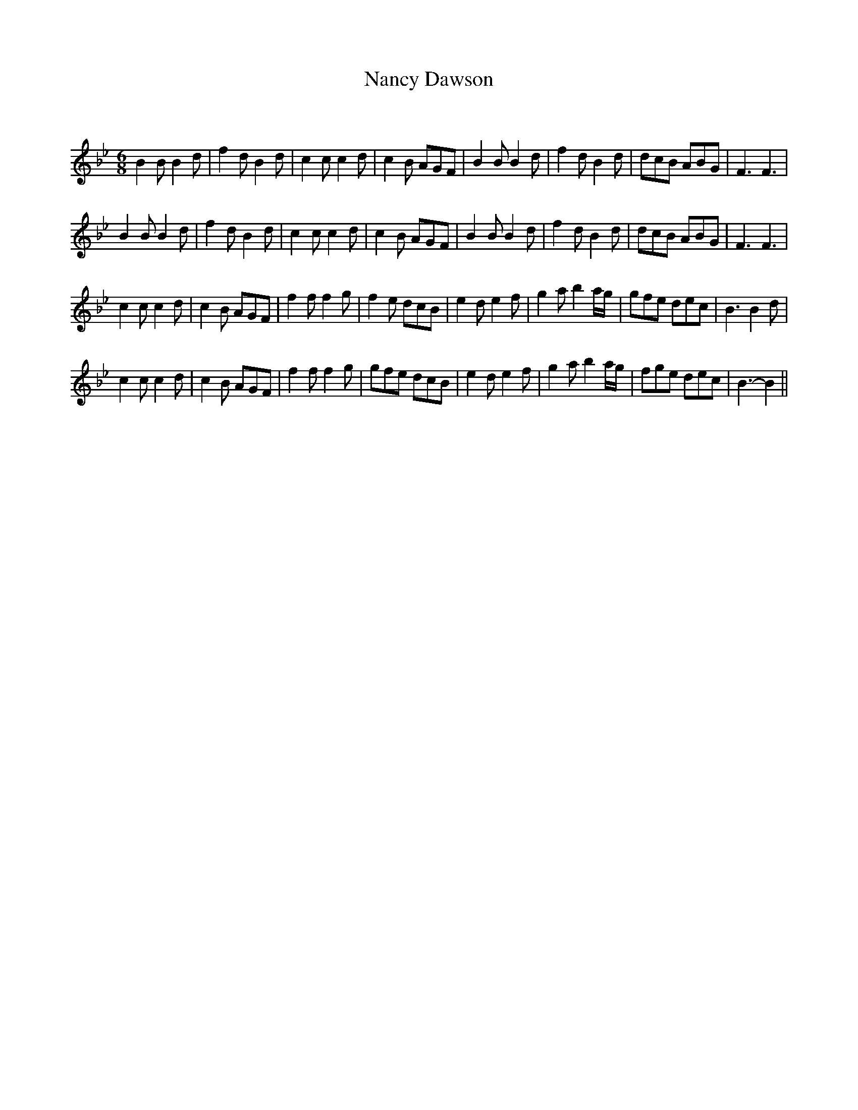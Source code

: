 X:1
T: Nancy Dawson
C:
R:Jig
Q:180
K:Bb
M:6/8
L:1/16
B4B2 B4d2|f4d2 B4d2|c4c2 c4d2|c4B2 A2G2F2|B4B2 B4d2|f4d2 B4d2|d2c2B2 A2B2G2|F6F6|
B4B2 B4d2|f4d2 B4d2|c4c2 c4d2|c4B2 A2G2F2|B4B2 B4d2|f4d2 B4d2|d2c2B2 A2B2G2|F6F6|
c4c2 c4d2|c4B2 A2G2F2|f4f2 f4g2|f4e2 d2c2B2|e4d2 e4f2|g4a2 b4ag|g2f2e2 d2e2c2|B6B4d2|
c4c2 c4d2|c4B2 A2G2F2|f4f2 f4g2|g2f2e2 d2c2B2|e4d2 e4f2|g4a2 b4ag|f2g2e2 d2e2c2|B6-B4||
